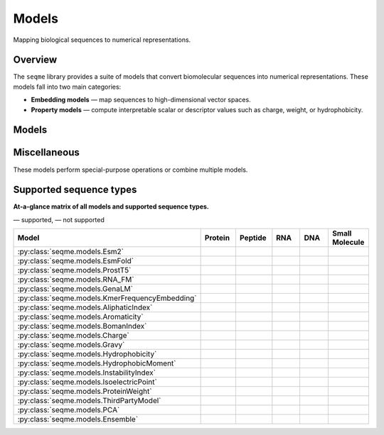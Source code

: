 Models
======

Mapping biological sequences to numerical representations.

Overview
--------
The ``seqme`` library provides a suite of models that convert biomolecular sequences into numerical
representations. These models fall into two main categories:

* **Embedding models** — map sequences to high-dimensional vector spaces.
* **Property models** — compute interpretable scalar or descriptor values such as charge, weight, or hydrophobicity.

Models
------
.. autosummary::
    :toctree:
    :nosignatures:

    seqme.models.Esm2
    seqme.models.EsmFold
    seqme.models.ProstT5
    seqme.models.RNA_FM
    seqme.models.GenaLM
    seqme.models.KmerFrequencyEmbedding

    seqme.models.AliphaticIndex
    seqme.models.Aromaticity
    seqme.models.BomanIndex
    seqme.models.Charge
    seqme.models.Gravy
    seqme.models.Hydrophobicity
    seqme.models.HydrophobicMoment
    seqme.models.InstabilityIndex
    seqme.models.IsoelectricPoint
    seqme.models.ProteinWeight

Miscellaneous
-------------
These models perform special-purpose operations or combine multiple models.

.. autosummary::
    :toctree:
    :nosignatures:

    seqme.models.ThirdPartyModel
    seqme.models.PCA
    seqme.models.Ensemble


.. |ok| image:: /_static/green-check.svg
   :alt: ✓
   :class: icon

.. |no| image:: /_static/gray-cross.svg
   :alt: ✗
   :class: icon


Supported sequence types
------------------------
**At-a-glance matrix of all models and supported sequence types.**

|ok| — supported, |no| — not supported

.. list-table::
   :header-rows: 1
   :widths: 36 10 10 10 10 10
   :align: center

   * - **Model**
     - **Protein**
     - **Peptide**
     - **RNA**
     - **DNA**
     - **Small Molecule**
   * - :py:class:`seqme.models.Esm2`
     - |ok|
     - |ok|
     - |no|
     - |no|
     - |no|
   * - :py:class:`seqme.models.EsmFold`
     - |ok|
     - |no|
     - |no|
     - |no|
     - |no|
   * - :py:class:`seqme.models.ProstT5`
     - |ok|
     - |ok|
     - |no|
     - |no|
     - |no|
   * - :py:class:`seqme.models.RNA_FM`
     - |no|
     - |no|
     - |ok|
     - |no|
     - |no|
   * - :py:class:`seqme.models.GenaLM`
     - |no|
     - |no|
     - |no|
     - |ok|
     - |no|
   * - :py:class:`seqme.models.KmerFrequencyEmbedding`
     - |ok|
     - |ok|
     - |ok|
     - |ok|
     - |no|
   * - :py:class:`seqme.models.AliphaticIndex`
     - |ok|
     - |ok|
     - |no|
     - |no|
     - |no|
   * - :py:class:`seqme.models.Aromaticity`
     - |ok|
     - |ok|
     - |no|
     - |no|
     - |no|
   * - :py:class:`seqme.models.BomanIndex`
     - |ok|
     - |ok|
     - |no|
     - |no|
     - |no|
   * - :py:class:`seqme.models.Charge`
     - |ok|
     - |ok|
     - |no|
     - |no|
     - |no|
   * - :py:class:`seqme.models.Gravy`
     - |ok|
     - |ok|
     - |no|
     - |no|
     - |no|
   * - :py:class:`seqme.models.Hydrophobicity`
     - |ok|
     - |ok|
     - |no|
     - |no|
     - |no|
   * - :py:class:`seqme.models.HydrophobicMoment`
     - |ok|
     - |ok|
     - |no|
     - |no|
     - |no|
   * - :py:class:`seqme.models.InstabilityIndex`
     - |ok|
     - |ok|
     - |no|
     - |no|
     - |no|
   * - :py:class:`seqme.models.IsoelectricPoint`
     - |ok|
     - |ok|
     - |no|
     - |no|
     - |no|
   * - :py:class:`seqme.models.ProteinWeight`
     - |ok|
     - |ok|
     - |no|
     - |no|
     - |no|
   * - :py:class:`seqme.models.ThirdPartyModel`
     - |ok|
     - |ok|
     - |ok|
     - |ok|
     - |ok|
   * - :py:class:`seqme.models.PCA`
     - |ok|
     - |ok|
     - |ok|
     - |ok|
     - |ok|
   * - :py:class:`seqme.models.Ensemble`
     - |ok|
     - |ok|
     - |ok|
     - |ok|
     - |ok|
